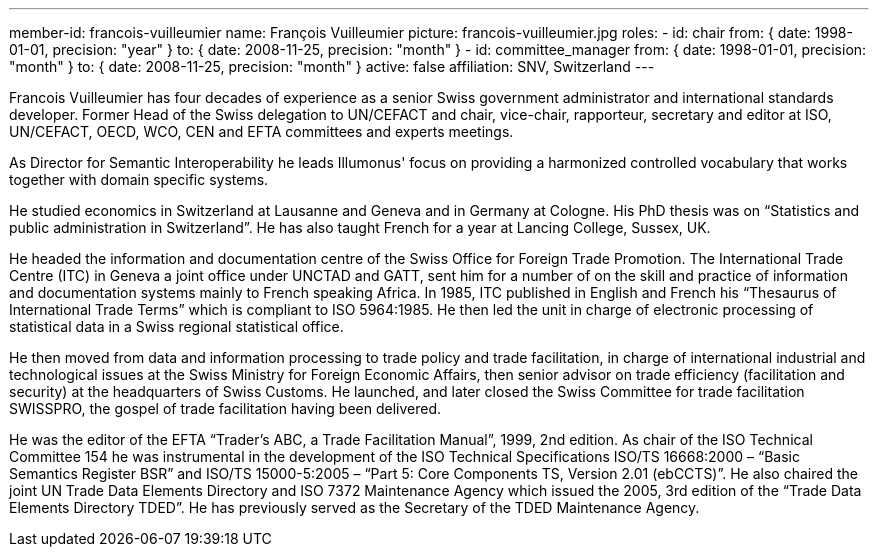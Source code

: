 ---
member-id: francois-vuilleumier
name: François Vuilleumier
picture: francois-vuilleumier.jpg
roles:
  - id: chair
    from: { date: 1998-01-01, precision: "year" }
    to: { date: 2008-11-25, precision: "month" }
  - id: committee_manager
    from: { date: 1998-01-01, precision: "month" }
    to: { date: 2008-11-25, precision: "month" }
active: false
affiliation: SNV, Switzerland
---

Francois Vuilleumier has four decades of experience as a
senior Swiss government administrator and international standards developer.
Former Head of the Swiss delegation to UN/CEFACT and chair, vice-chair,
rapporteur, secretary and editor at ISO, UN/CEFACT, OECD, WCO, CEN and EFTA
committees and experts meetings.

As Director for Semantic Interoperability he leads Illumonus' focus on providing a
harmonized controlled vocabulary that works together with domain specific
systems.

He studied economics in Switzerland at Lausanne and Geneva and in Germany at
Cologne. His PhD thesis was on “Statistics and public administration in
Switzerland”. He has also taught French for a year at Lancing College,
Sussex, UK.

He headed the information and documentation centre of the Swiss Office for
Foreign Trade Promotion. The International Trade Centre (ITC) in Geneva a
joint office under UNCTAD and GATT, sent him for a number of on the skill and
practice of information and documentation systems mainly to French speaking
Africa. In 1985, ITC published in English and French his “Thesaurus of
International Trade Terms” which is compliant to ISO 5964:1985. He then led
the unit in charge of electronic processing of statistical data in a Swiss
regional statistical office.

He then moved from data and information processing to trade policy and trade
facilitation, in charge of international industrial and technological issues
at the Swiss Ministry for Foreign Economic Affairs, then senior advisor on
trade efficiency (facilitation and security) at the headquarters of Swiss
Customs. He launched, and later closed the Swiss Committee for trade
facilitation SWISSPRO, the gospel of trade facilitation having been
delivered.

He was the editor of the EFTA “Trader’s ABC, a Trade Facilitation Manual”,
1999, 2nd edition. As chair of the ISO Technical Committee 154 he was
instrumental in the development of the ISO Technical Specifications ISO/TS
16668:2000 – “Basic Semantics Register BSR” and ISO/TS 15000-5:2005 – “Part
5: Core Components TS, Version 2.01 (ebCCTS)”. He also chaired the joint UN
Trade Data Elements Directory and ISO 7372 Maintenance Agency which issued
the 2005, 3rd edition of the “Trade Data Elements Directory TDED”. He
has previously served as the Secretary of the TDED Maintenance Agency.
